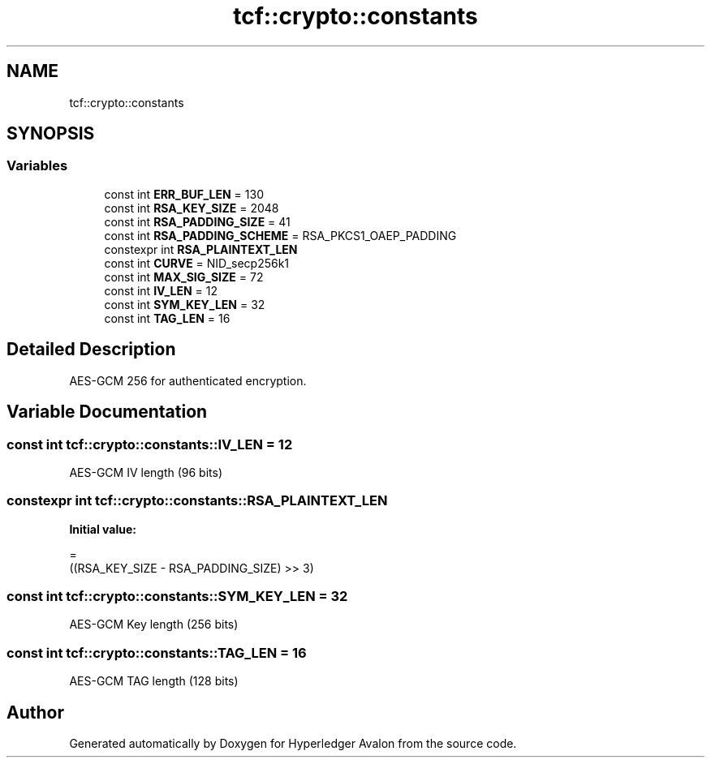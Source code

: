 .TH "tcf::crypto::constants" 3 "Wed May 6 2020" "Version 0.5.0.dev1" "Hyperledger Avalon" \" -*- nroff -*-
.ad l
.nh
.SH NAME
tcf::crypto::constants
.SH SYNOPSIS
.br
.PP
.SS "Variables"

.in +1c
.ti -1c
.RI "const int \fBERR_BUF_LEN\fP = 130"
.br
.ti -1c
.RI "const int \fBRSA_KEY_SIZE\fP = 2048"
.br
.ti -1c
.RI "const int \fBRSA_PADDING_SIZE\fP = 41"
.br
.ti -1c
.RI "const int \fBRSA_PADDING_SCHEME\fP = RSA_PKCS1_OAEP_PADDING"
.br
.ti -1c
.RI "constexpr int \fBRSA_PLAINTEXT_LEN\fP"
.br
.ti -1c
.RI "const int \fBCURVE\fP = NID_secp256k1"
.br
.ti -1c
.RI "const int \fBMAX_SIG_SIZE\fP = 72"
.br
.ti -1c
.RI "const int \fBIV_LEN\fP = 12"
.br
.ti -1c
.RI "const int \fBSYM_KEY_LEN\fP = 32"
.br
.ti -1c
.RI "const int \fBTAG_LEN\fP = 16"
.br
.in -1c
.SH "Detailed Description"
.PP 
AES-GCM 256 for authenticated encryption\&. 
.SH "Variable Documentation"
.PP 
.SS "const int tcf::crypto::constants::IV_LEN = 12"
AES-GCM IV length (96 bits) 
.SS "constexpr int tcf::crypto::constants::RSA_PLAINTEXT_LEN"
\fBInitial value:\fP
.PP
.nf
=
            ((RSA_KEY_SIZE - RSA_PADDING_SIZE) >> 3)
.fi
.SS "const int tcf::crypto::constants::SYM_KEY_LEN = 32"
AES-GCM Key length (256 bits) 
.SS "const int tcf::crypto::constants::TAG_LEN = 16"
AES-GCM TAG length (128 bits) 
.SH "Author"
.PP 
Generated automatically by Doxygen for Hyperledger Avalon from the source code\&.
